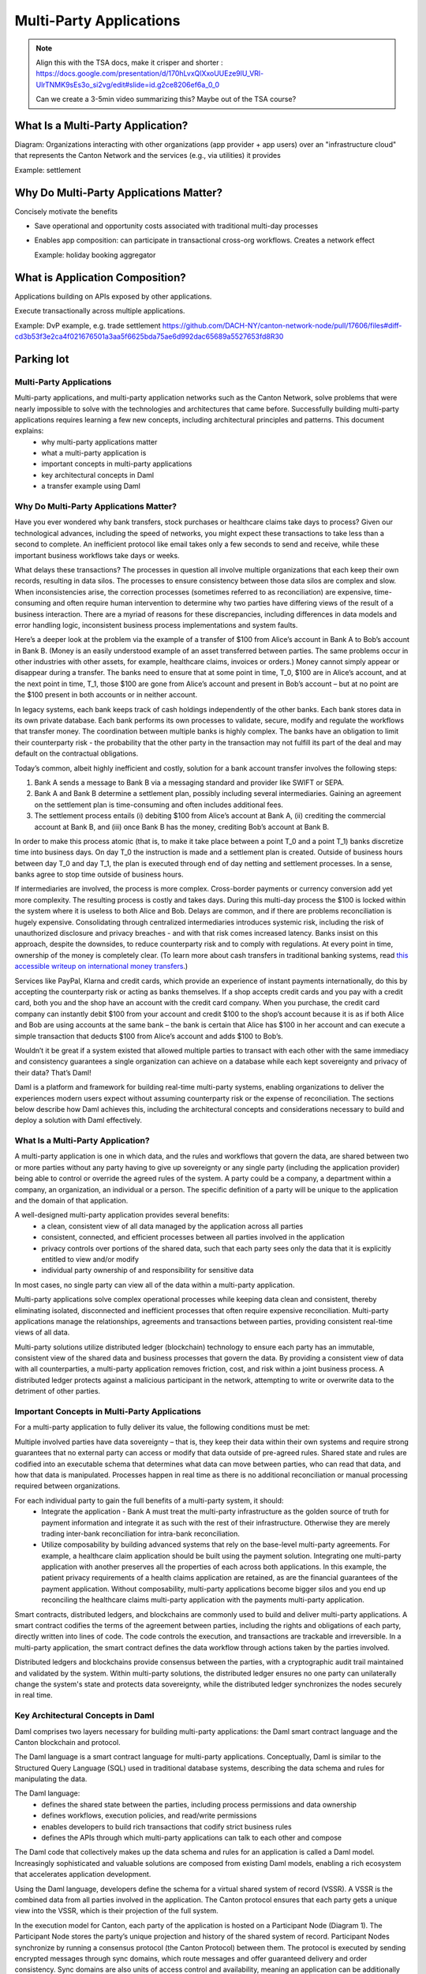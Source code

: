 .. Copyright (c) 2023 Digital Asset (Switzerland) GmbH and/or its affiliates. All rights reserved.
.. SPDX-License-Identifier: Apache-2.0


Multi-Party Applications
########################

.. note::

   Align this with the TSA docs, make it crisper and shorter : https://docs.google.com/presentation/d/170hLvxQlXxoUUEze9lU_VRl-UlrTNMK9sEs3o_si2vg/edit#slide=id.g2ce8206ef6a_0_0

   Can we create a 3-5min video summarizing this? Maybe out of the TSA course?
   

What Is a Multi-Party Application?
++++++++++++++++++++++++++++++++++

Diagram: Organizations interacting with other organizations (app provider + app users) over an "infrastructure cloud" that represents the Canton Network and the services (e.g., via utilities) it provides

Example: settlement



Why Do Multi-Party Applications Matter?
+++++++++++++++++++++++++++++++++++++++


Concisely motivate the benefits

* Save operational and opportunity costs associated with traditional multi-day processes

* Enables app composition: can participate in transactional cross-org workflows. Creates a network effect

  Example: holiday booking aggregator


What is Application Composition?
++++++++++++++++++++++++++++++++

Applications building on APIs exposed by other applications.

Execute transactionally across multiple applications.

Example: DvP example, e.g. trade settlement
https://github.com/DACH-NY/canton-network-node/pull/17606/files#diff-cd3b53f3e2ca4f021676501a3aa5f6625bda75ae6d992dac65689a5527653fd8R30










Parking lot
+++++++++++


   

Multi-Party Applications
************************

Multi-party applications, and multi-party application networks such as the Canton Network, solve problems that were nearly impossible to solve with the technologies and architectures that came before. Successfully building multi-party applications requires learning a few new concepts, including architectural principles and patterns. This document explains:
 - why multi-party applications matter
 - what a multi-party application is
 - important concepts in multi-party applications
 - key architectural concepts in Daml
 - a transfer example using Daml

Why Do Multi-Party Applications Matter?
***************************************

Have you ever wondered why bank transfers, stock purchases or healthcare claims take days to process? Given our technological advances, including the speed of networks, you might expect these transactions to take less than a second to complete. An inefficient protocol like email takes only a few seconds to send and receive, while these important business workflows take days or weeks.

What delays these transactions? The processes in question all involve multiple organizations that each keep their own records, resulting in data silos. The processes to ensure consistency between those data silos are complex and slow. When inconsistencies arise, the correction processes (sometimes referred to as reconciliation) are expensive, time-consuming and often require human intervention to determine why two parties have differing views of the result of a business interaction. There are a myriad of reasons for these discrepancies, including differences in data models and error handling logic, inconsistent business process implementations and system faults.

Here’s a deeper look at the problem via the example of a transfer of $100 from Alice’s account in Bank A to Bob’s account in Bank B. (Money is an easily understood example of an asset transferred between parties. The same problems occur in other industries with other assets, for example, healthcare claims, invoices or orders.) Money cannot simply appear or disappear during a transfer. The banks need to ensure that at some point in time, T_0, $100 are in Alice’s account, and at the next point in time, T_1, those $100 are gone from Alice’s account and present in Bob’s account – but at no point are the $100 present in both accounts or in neither account.

In legacy systems, each bank keeps track of cash holdings independently of the other banks. Each bank stores data in its own private database. Each bank performs its own processes to validate, secure, modify and regulate the workflows that transfer money. The coordination between multiple banks is highly complex. The banks have an obligation to limit their counterparty risk - the probability that the other party in the transaction may not fulfill its part of the deal and may default on the contractual obligations.

Today’s common, albeit highly inefficient and costly, solution for a bank account transfer involves the following steps:

#. Bank A sends a message to Bank B via a messaging standard and provider like SWIFT or SEPA.
#. Bank A and Bank B determine a settlement plan, possibly including several intermediaries. Gaining an agreement on the settlement plan is time-consuming and often includes additional fees.
#. The settlement process entails (i) debiting $100 from Alice’s account at Bank A, (ii) crediting the commercial account at Bank B, and (iii) once Bank B has the money, crediting Bob’s account at Bank B.

In order to make this process atomic (that is, to make it take place between a point T_0 and a point T_1) banks discretize time into business days. On day T_0 the instruction is made and a settlement plan is created. Outside of business hours between day T_0 and day T_1, the plan is executed through end of day netting and settlement processes. In a sense, banks agree to stop time outside of business hours.

If intermediaries are involved, the process is more complex. Cross-border payments or currency conversion add yet more complexity. The resulting process is costly and takes days. During this multi-day process the $100 is locked within the system where it is useless to both Alice and Bob. Delays are common, and if there are problems reconciliation is hugely expensive. Consolidating through centralized intermediaries introduces systemic risk, including the risk of unauthorized disclosure and privacy breaches - and with that risk comes increased latency. Banks insist on this approach, despite the downsides, to reduce counterparty risk and to comply with regulations. At every point in time, ownership of the money is completely clear. (To learn more about cash transfers in traditional banking systems, read `this accessible writeup on international money transfers <https://web.archive.org/web/20220731223958/https://medium.com/@yudapramad/how-international-money-transfers-actually-work-bac65f075bb5>`_.)

Services like PayPal, Klarna and credit cards, which provide an experience of instant payments internationally, do this by accepting the counterparty risk or acting as banks themselves. If a shop accepts credit cards and you pay with a credit card, both you and the shop have an account with the credit card company. When you purchase, the credit card company can instantly debit $100 from your account and credit $100 to the shop’s account because it is as if both Alice and Bob are using accounts at the same bank – the bank is certain that Alice has $100 in her account and can execute a simple transaction that deducts $100 from Alice’s account and adds $100 to Bob’s.

Wouldn’t it be great if a system existed that allowed multiple parties to transact with each other with the same immediacy and consistency guarantees a single organization can achieve on a database while each kept sovereignty and privacy of their data? That’s Daml!

Daml is a platform and framework for building real-time multi-party systems, enabling organizations to deliver the experiences modern users expect without assuming counterparty risk or the expense of reconciliation. The sections below describe how Daml achieves this, including the architectural concepts and considerations necessary to build and deploy a solution with Daml effectively.

What Is a Multi-Party Application?
**********************************

A multi-party application is one in which data, and the rules and workflows that govern the data, are shared between two or more parties without any party having to give up sovereignty or any single party (including the application provider) being able to control or override the agreed rules of the system. A party could be a company, a department within a company, an organization, an individual or a person. The specific definition of a party will be unique to the application and the domain of that application.

A well-designed multi-party application provides several benefits:
 - a clean, consistent view of all data managed by the application across all parties
 - consistent, connected, and efficient processes between all parties involved in the application
 - privacy controls over portions of the shared data, such that each party sees only the data that it is explicitly entitled to view and/or modify
 - individual party ownership of and responsibility for sensitive data

In most cases, no single party can view all of the data within a multi-party application.

Multi-party applications solve complex operational processes while keeping data clean and consistent, thereby eliminating isolated, disconnected and inefficient processes that often require expensive reconciliation. Multi-party applications manage the relationships, agreements and transactions between parties, providing consistent real-time views of all data.

Multi-party solutions utilize distributed ledger (blockchain) technology to ensure each party has an immutable, consistent view of the shared data and business processes that govern the data. By providing a consistent view of data with all counterparties, a multi-party application removes friction, cost, and risk within a joint business process. A distributed ledger protects against a malicious participant in the network, attempting to write or overwrite data to the detriment of other parties.

Important Concepts in Multi-Party Applications
**********************************************

For a multi-party application to fully deliver its value, the following conditions must be met:

Multiple involved parties have data sovereignty – that is, they keep their data within their own systems and require strong guarantees that no external party can access or modify that data outside of pre-agreed rules.
Shared state and rules are codified into an executable schema that determines what data can move between parties, who can read that data, and how that data is manipulated.
Processes happen in real time as there is no additional reconciliation or manual processing required between organizations.

For each individual party to gain the full benefits of a multi-party system, it should:
 - Integrate the application - Bank A must treat the multi-party infrastructure as the golden source of truth for payment information and integrate it as such with the rest of their infrastructure. Otherwise they are merely trading inter-bank reconciliation for intra-bank reconciliation.
 - Utilize composability by building advanced systems that rely on the base-level multi-party agreements. For example, a healthcare claim application should be built using the payment solution. Integrating one multi-party application with another preserves all the properties of each across both applications. In this example, the patient privacy requirements of a health claims application are retained, as are the financial guarantees of the payment application. Without composability, multi-party applications become bigger silos and you end up reconciling the healthcare claims multi-party application with the payments multi-party application.

Smart contracts, distributed ledgers, and blockchains are commonly used to build and deliver multi-party applications. A smart contract codifies the terms of the agreement between parties, including the rights and obligations of each party, directly written into lines of code. The code controls the execution, and transactions are trackable and irreversible. In a multi-party application, the smart contract defines the data workflow through actions taken by the parties involved.

Distributed ledgers and blockchains provide consensus between the parties, with a cryptographic audit trail maintained and validated by the system. Within multi-party solutions, the distributed ledger ensures no one party can unilaterally change the system's state and protects data sovereignty, while the distributed ledger synchronizes the nodes securely in real time.

Key Architectural Concepts in Daml
**********************************

Daml comprises two layers necessary for building multi-party applications: the Daml smart contract language and the Canton blockchain and protocol.

The Daml language is a smart contract language for multi-party applications. Conceptually, Daml is similar to the Structured Query Language (SQL) used in traditional database systems, describing the data schema and rules for manipulating the data.

The Daml language:
 - defines the shared state between the parties, including process permissions and data ownership
 - defines workflows, execution policies, and read/write permissions
 - enables developers to build rich transactions that codify strict business rules
 - defines the APIs through which multi-party applications can talk to each other and compose

The Daml code that collectively makes up the data schema and rules for an application is called a Daml model. Increasingly sophisticated and valuable solutions are composed from existing Daml models, enabling a rich ecosystem that accelerates application development.

Using the Daml language, developers define the schema for a virtual shared system of record (VSSR). A VSSR is the combined data from all parties involved in the application. The Canton protocol ensures that each party gets a unique view into the VSSR, which is their projection of the full system.

In the execution model for Canton, each party of the application is hosted on a Participant Node (Diagram 1). The Participant Node stores the party’s unique projection and history of the shared system of record. Participant Nodes synchronize by running a consensus protocol (the Canton Protocol) between them. The protocol is executed by sending encrypted messages through sync domains, which route messages and offer guaranteed delivery and order consistency. Sync domains are also units of access control and availability, meaning an application can be additionally protected from interference by other applications or malicious actors by synchronizing it only through a given sync domain, and restricting which participants can connect to it.

Diagram 1:

.. figure:: arch-intro-1.png
   :alt: A sync domain (center) with four participant nodes. Participant Node One hosts Party A; Participant Node Two hosts Party B; Participant Node Three hosts Party C; and Participant Node Four hosts Parties D, E, and F. The sync domain can be centralized or distributed, public or private.

In a composed solution, each sync domain is a sub-network. A participant node connects to one or more sync domains, enabling transactions that span sync domains (Diagram 2).

Diagram 2:

.. figure:: arch-intro-2b.png
   :alt: Three sync domains with four participant nodes, each hosting one or more parties. Each participant node can connect to different sync domains.


Transfer Example Using Daml
***************************

Consider the transfer example described above with Alice and Bob. Using Daml, the process looks like this:

#. Alice logs into her online banking at Bank A and enters a transfer to Bob at Bank B.
#. The online banking backend creates a transaction that deducts $100 from Alice’s account and creates a transfer to Bob at Bank B.
#. When Bank B accepts the transfer, Bank A credits $100 to Bank B’s account at Bank A and Bank B simultaneously credits Bob’s account by $100.
#. Bob’s online banking interfaces with the Daml Ledger and can see the incoming funds in real time.

At every point, ownership of the $100 is completely clear and all systems are fully consistent.

Next Steps
**********

The suggested next steps are:

* Learn about the Daml language and the Daml Ledger Model. :externalref:`smart-contract-development` will introduce you to the basics of a Daml contract, the Daml Ledger model, and the core features of the Daml language. You’ll notice that testing your contracts, including :externalref:`testing for failures <intro_2_failure>`, is presented very early in this introduction. We strongly recommend that you write tests as part of the initial development of every Daml project.
* Learn about operating a Daml application with the :brokenref:`Ledger Administration Introduction <ledger-administration-introduction>`.

